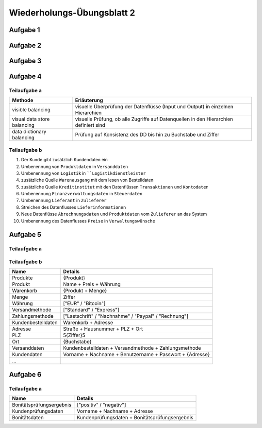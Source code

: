Wiederholungs-Übungsblatt 2
===========================

Aufgabe 1
---------

.. image:: solutions/wiederholungsblatt_2_aufgabe_1.svg

Aufgabe 2
---------

.. image:: solutions/wiederholungsblatt_2_aufgabe_2_state_chart.svg

.. image:: solutions/wiederholungsblatt_2_aufgabe_2_dfd.svg

Aufgabe 3
---------

.. image:: solutions/wiederholungsblatt_2_aufgabe_3.svg

Aufgabe 4
---------

Teilaufgabe a
^^^^^^^^^^^^^

+-----------------------------+---------------------------------------------------------------------------------------+
| Methode                     | Erläuterung                                                                           |
+=============================+=======================================================================================+
| visible balancing           | visuelle Überprüfung der Datenflüsse (Input und Output) in einzelnen Hierarchien      |
+-----------------------------+---------------------------------------------------------------------------------------+
| visual data store balancing | visuelle Prüfung, ob alle Zugriffe auf Datenquellen in den Hierarchien definiert sind |
+-----------------------------+---------------------------------------------------------------------------------------+
| data dictionary balancing   | Prüfung auf Konsistenz des DD bis hin zu Buchstabe und Ziffer                         |
+-----------------------------+---------------------------------------------------------------------------------------+

Teilaufgabe b
^^^^^^^^^^^^^

1. Der Kunde gibt zusätzlich Kundendaten ein
2. Umbenennung von ``Produktdaten`` in ``Versanddaten``
3. Umbenennung von ``Logistik`` in ````Logistikdienstleister``
4. zusätzliche Quelle ``Warenausgang`` mit dem lesen von Bestelldaten
5. zusätzliche Quelle ``Kreditinstitut`` mit den Datenflüssen ``Transaktionen`` und ``Kontodaten``
6. Umbenennung ``Finanzverwaltungsdaten`` in ``Steuerdaten``
7. Umbenennung ``Lieferant`` in ``Zulieferer``
8. Streichen des Datenflusses ``Lieferinformationen``
9. Neue Datenflüsse ``Abrechnungsdaten`` und ``Produktdaten`` vom ``Zulieferer`` an das System
10. Umbenennung des Datenflusses ``Preise`` in ``Verwaltungswünsche``

Aufgabe 5
---------

Teilaufgabe a
^^^^^^^^^^^^^

.. image:: solutions/wiederholungsblatt_2_aufgabe_5.svg

Teilaufgabe b
^^^^^^^^^^^^^

+--------------------+----------------------------------------------------------+
| Name               | Details                                                  |
+====================+==========================================================+
| Produkte           | {Produkt}                                                |
+--------------------+----------------------------------------------------------+
| Produkt            | Name + Preis + Währung                                   |
+--------------------+----------------------------------------------------------+
| Warenkorb          | {Produkt + Menge}                                        |
+--------------------+----------------------------------------------------------+
| Menge              | Ziffer                                                   |
+--------------------+----------------------------------------------------------+
| Währung            | ["EUR" / "Bitcoin"]                                      |
+--------------------+----------------------------------------------------------+
| Versandmethode     | ["Standard" / "Express"]                                 |
+--------------------+----------------------------------------------------------+
| Zahlungsmethode    | ["Lastschrift" / "Nachnahme" / "Paypal" / "Rechnung"]    |
+--------------------+----------------------------------------------------------+
| Kundenbestelldaten | Warenkorb + Adresse                                      |
+--------------------+----------------------------------------------------------+
| Adresse            | Straße + Hausnummer + PLZ + Ort                          |
+--------------------+----------------------------------------------------------+
| PLZ                | 5{Ziffer}5                                               |
+--------------------+----------------------------------------------------------+
| Ort                | {Buchstabe}                                              |
+--------------------+----------------------------------------------------------+
| Versanddaten       | Kundenbestelldaten + Versandmethode + Zahlungsmethode    |
+--------------------+----------------------------------------------------------+
| Kundendaten        | Vorname + Nachname + Benutzername + Passwort + {Adresse} |
+--------------------+----------------------------------------------------------+
| ...                |                                                          |
+--------------------+----------------------------------------------------------+

Aufgabe 6
---------

Teilaufgabe a
^^^^^^^^^^^^^

.. image:: solutions/wiederholungsblatt_2_aufgabe_6.svg

+--------------------------+------------------------------------------------+
| Name                     | Details                                        |
+==========================+================================================+
| Bonitätsprüfungsergebnis | ["positiv" / "negativ"]                        |
+--------------------------+------------------------------------------------+
| Kundenprüfungsdaten      | Vorname + Nachname + Adresse                   |
+--------------------------+------------------------------------------------+
| Bonitätsdaten            | Kundenprüfungsdaten + Bonitätsprüfungsergebnis |
+--------------------------+------------------------------------------------+
